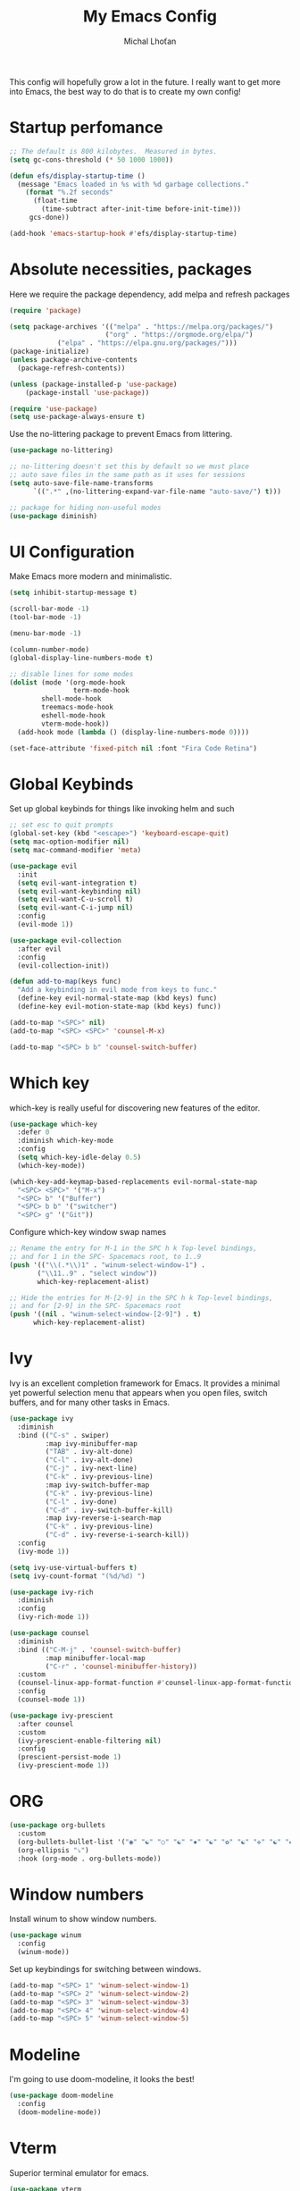 #+TITLE: My Emacs Config
#+AUTHOR: Michal Lhoťan
#+PROPERTY: header-args :tangle ./out/emacs

This config will hopefully grow a lot in the future. I really want to get
more into Emacs, the best way to do that is to create my own config!

* Startup perfomance
#+begin_src emacs-lisp
;; The default is 800 kilobytes.  Measured in bytes.
(setq gc-cons-threshold (* 50 1000 1000))

(defun efs/display-startup-time ()
  (message "Emacs loaded in %s with %d garbage collections."
    (format "%.2f seconds"
      (float-time
        (time-subtract after-init-time before-init-time)))
     gcs-done))

(add-hook 'emacs-startup-hook #'efs/display-startup-time)
#+end_src

* Absolute necessities, packages
  Here we require the package dependency, add melpa and refresh packages
#+begin_src emacs-lisp
(require 'package)

(setq package-archives '(("melpa" . "https://melpa.org/packages/")
                        ("org" . "https://orgmode.org/elpa/")
			("elpa" . "https://elpa.gnu.org/packages/")))
(package-initialize)
(unless package-archive-contents
  (package-refresh-contents))

(unless (package-installed-p 'use-package)
    (package-install 'use-package))

(require 'use-package)
(setq use-package-always-ensure t)
#+end_src

Use the no-littering package to prevent Emacs from littering.

#+begin_src emacs-lisp
(use-package no-littering)

;; no-littering doesn't set this by default so we must place
;; auto save files in the same path as it uses for sessions
(setq auto-save-file-name-transforms
      `((".*" ,(no-littering-expand-var-file-name "auto-save/") t)))

;; package for hiding non-useful modes
(use-package diminish)
#+end_src

* UI Configuration
Make Emacs more modern and minimalistic.

#+begin_src emacs-lisp
(setq inhibit-startup-message t)

(scroll-bar-mode -1)
(tool-bar-mode -1)

(menu-bar-mode -1)

(column-number-mode)
(global-display-line-numbers-mode t)

;; disable lines for some modes
(dolist (mode '(org-mode-hook
                term-mode-hook
		shell-mode-hook
		treemacs-mode-hook
		eshell-mode-hook
		vterm-mode-hook))
  (add-hook mode (lambda () (display-line-numbers-mode 0))))

(set-face-attribute 'fixed-pitch nil :font "Fira Code Retina")
#+end_src

* Global Keybinds

Set up global keybinds for things like invoking helm and such

#+begin_src emacs-lisp
;; set esc to quit prompts
(global-set-key (kbd "<escape>") 'keyboard-escape-quit)
(setq mac-option-modifier nil)
(setq mac-command-modifier 'meta)
 
(use-package evil
  :init
  (setq evil-want-integration t)
  (setq evil-want-keybinding nil)
  (setq evil-want-C-u-scroll t)
  (setq evil-want-C-i-jump nil)
  :config
  (evil-mode 1))

(use-package evil-collection
  :after evil
  :config
  (evil-collection-init))

(defun add-to-map(keys func)
  "Add a keybinding in evil mode from keys to func."
  (define-key evil-normal-state-map (kbd keys) func)
  (define-key evil-motion-state-map (kbd keys) func))

(add-to-map "<SPC>" nil)
(add-to-map "<SPC> <SPC>" 'counsel-M-x)

(add-to-map "<SPC> b b" 'counsel-switch-buffer)
#+end_src

* Which key
which-key is really useful for discovering new features of the editor.
#+begin_src emacs-lisp
(use-package which-key
  :defer 0
  :diminish which-key-mode
  :config
  (setq which-key-idle-delay 0.5) 
  (which-key-mode))

(which-key-add-keymap-based-replacements evil-normal-state-map
  "<SPC> <SPC>" '("M-x") 
  "<SPC> b" '("Buffer")
  "<SPC> b b" '("switcher")
  "<SPC> g" '("Git"))  

#+end_src

Configure which-key window swap names

#+begin_src emacs-lisp
;; Rename the entry for M-1 in the SPC h k Top-level bindings,
;; and for 1 in the SPC- Spacemacs root, to 1..9
(push '(("\\(.*\\)1" . "winum-select-window-1") .
       ("\\11..9" . "select window"))
       which-key-replacement-alist)

;; Hide the entries for M-[2-9] in the SPC h k Top-level bindings,
;; and for [2-9] in the SPC- Spacemacs root
(push '((nil . "winum-select-window-[2-9]") . t)
      which-key-replacement-alist)
#+end_src
* Ivy
Ivy is an excellent completion framework for Emacs. It provides a minimal yet powerful selection menu that appears when you open files, switch buffers, and for many other tasks in Emacs.
#+begin_src emacs-lisp
(use-package ivy
  :diminish
  :bind (("C-s" . swiper)
         :map ivy-minibuffer-map
         ("TAB" . ivy-alt-done)
         ("C-l" . ivy-alt-done)
         ("C-j" . ivy-next-line)
         ("C-k" . ivy-previous-line)
         :map ivy-switch-buffer-map
         ("C-k" . ivy-previous-line)
         ("C-l" . ivy-done)
         ("C-d" . ivy-switch-buffer-kill)
         :map ivy-reverse-i-search-map
         ("C-k" . ivy-previous-line)
         ("C-d" . ivy-reverse-i-search-kill))
  :config
  (ivy-mode 1))

(setq ivy-use-virtual-buffers t)
(setq ivy-count-format "(%d/%d) ")

(use-package ivy-rich
  :diminish
  :config
  (ivy-rich-mode 1))

(use-package counsel
  :diminish
  :bind (("C-M-j" . 'counsel-switch-buffer)
         :map minibuffer-local-map
         ("C-r" . 'counsel-minibuffer-history))
  :custom
  (counsel-linux-app-format-function #'counsel-linux-app-format-function-name-only)
  :config
  (counsel-mode 1))

(use-package ivy-prescient
  :after counsel
  :custom
  (ivy-prescient-enable-filtering nil)
  :config
  (prescient-persist-mode 1)
  (ivy-prescient-mode 1))
#+end_src
* ORG
#+begin_src emacs-lisp
(use-package org-bullets
  :custom
  (org-bullets-bullet-list '("◉" "☯" "○" "☯" "✸" "☯" "✿" "☯" "✜" "☯" "◆" "☯" "▶"))
  (org-ellipsis "⤵")
  :hook (org-mode . org-bullets-mode))
#+end_src

* Window numbers

Install winum to show window numbers.
#+begin_src emacs-lisp
(use-package winum
  :config
  (winum-mode))
#+end_src

Set up keybindings for switching between windows.

#+begin_src emacs-lisp
(add-to-map "<SPC> 1" 'winum-select-window-1)
(add-to-map "<SPC> 2" 'winum-select-window-2)
(add-to-map "<SPC> 3" 'winum-select-window-3)
(add-to-map "<SPC> 4" 'winum-select-window-4)
(add-to-map "<SPC> 5" 'winum-select-window-5)
#+end_src

* Modeline
I'm going to use doom-modeline, it looks the best!
#+begin_src emacs-lisp
(use-package doom-modeline
  :config 
  (doom-modeline-mode))
#+end_src

* Vterm

Superior terminal emulator for emacs.

#+begin_src emacs-lisp
(use-package vterm
  :ensure t)

(add-to-map "<SPC> '" 'vterm)
#+end_src
* Magit
#+begin_src emacs-lisp
(use-package magit)

(add-to-map "<SPC> g s" 'magit-status)
(add-to-map "<SPC> g m" 'magit-dispatch)
#+end_src
* EXWM
  Won't be needing this for a while, should probably just disable it
#+begin_src emacs-lisp :tangle no
(add-to-list 'load-path "/home/lhotan/repos/xelb/")
(add-to-list 'load-path "/home/lhotan/repos/exwm/")


(require 'exwm)
(require 'exwm-config)
(require 'exwm-systemtray)

(exwm-systemtray-enable)

(exwm-config-example)
#+end_src

